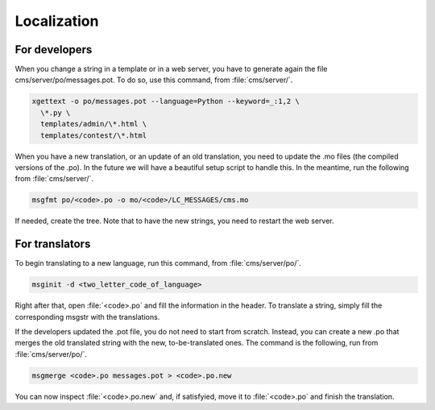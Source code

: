 Localization
************

For developers
==============

When you change a string in a template or in a web server, you have to generate again the file cms/server/po/messages.pot. To do so, use this command, from :file:`cms/server/`.

.. sourcecode:: bash

    xgettext -o po/messages.pot --language=Python --keyword=_:1,2 \
      \*.py \
      templates/admin/\*.html \
      templates/contest/\*.html

When you have a new translation, or an update of an old translation, you need to update the .mo files (the compiled versions of the .po). In the future we will have a beautiful setup script to handle this. In the meantime, run the following from :file:`cms/server/`.

.. sourcecode:: bash

    msgfmt po/<code>.po -o mo/<code>/LC_MESSAGES/cms.mo

If needed, create the tree. Note that to have the new strings, you need to restart the web server.


For translators
===============

To begin translating to a new language, run this command, from :file:`cms/server/po/`.

.. sourcecode:: bash

    msginit -d <two_letter_code_of_language>

Right after that, open :file:`<code>.po` and fill the information in the header. To translate a string, simply fill the corresponding msgstr with the translations.

If the developers updated the .pot file, you do not need to start from scratch. Instead, you can create a new .po that merges the old translated string with the new, to-be-translated ones. The command is the following, run from :file:`cms/server/po/`.

.. sourcecode:: bash

    msgmerge <code>.po messages.pot > <code>.po.new

You can now inspect :file:`<code>.po.new` and, if satisfyied, move it to :file:`<code>.po` and finish the translation.
